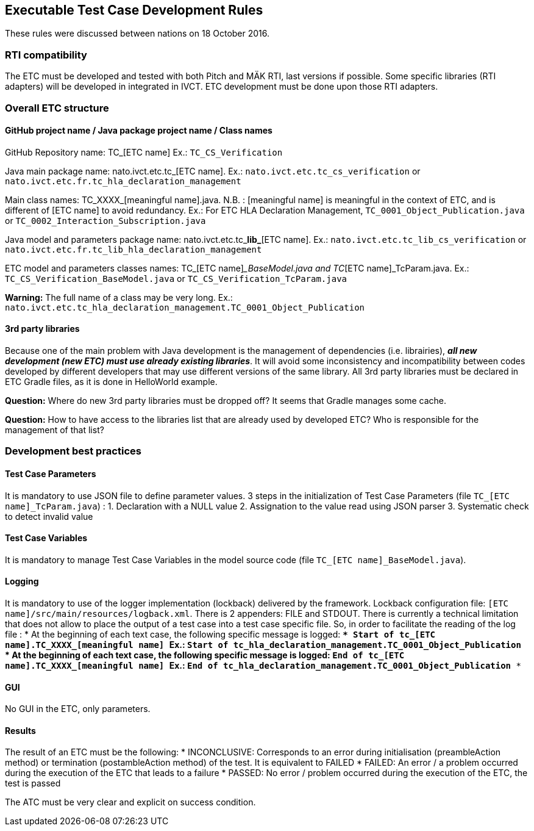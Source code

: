 == Executable Test Case Development Rules

These rules were discussed between nations on 18 October 2016.

=== RTI compatibility
The ETC must be developed and tested with both Pitch and MÄK RTI, last versions if possible.
Some specific libraries (RTI adapters) will be developed in integrated in IVCT. ETC development must be done upon those RTI adapters.

=== Overall ETC structure

==== GitHub project name / Java package project name / Class names
GitHub Repository name: TC_[ETC name]
Ex.: `TC_CS_Verification`

Java main package name: nato.ivct.etc.tc_[ETC name].
Ex.: `nato.ivct.etc.tc_cs_verification` or `nato.ivct.etc.fr.tc_hla_declaration_management`

Main class names: TC_XXXX_[meaningful name].java.
N.B. : [meaningful name] is meaningful in the context of ETC, and is different of [ETC name] to avoid redundancy.
Ex.: For ETC HLA Declaration Management, `TC_0001_Object_Publication.java` or `TC_0002_Interaction_Subscription.java`

Java model and parameters package name: nato.ivct.etc.tc_**lib_**[ETC name].
Ex.: `nato.ivct.etc.tc_lib_cs_verification` or `nato.ivct.etc.fr.tc_lib_hla_declaration_management`

ETC model and parameters classes names: TC_[ETC name]__BaseModel.java and TC_[ETC name]_TcParam.java.
Ex.: `TC_CS_Verification_BaseModel.java` or `TC_CS_Verification_TcParam.java`

**Warning:** The full name of a class may be very long. Ex.: `nato.ivct.etc.tc_hla_declaration_management.TC_0001_Object_Publication`

==== 3rd party libraries
Because one of the main problem with Java development is the management of dependencies (i.e. librairies), _**all new development (new ETC) must use already existing libraries**_. It will avoid some inconsistency and incompatibility between codes developed by different developers that may use different versions of the same library.
All 3rd party libraries must be declared in ETC Gradle files, as it is done in HelloWorld example.

**Question:** Where do new 3rd party libraries must be dropped off? It seems that Gradle manages some cache.

**Question:** How to have access to the libraries list that are already used by developed ETC? Who is responsible for the management of that list?

=== Development best practices
==== Test Case Parameters
It is mandatory to use JSON file to define parameter values.
3 steps in the initialization of Test Case Parameters (file `TC_[ETC name]_TcParam.java`) :
  1. Declaration with a NULL value
  2. Assignation to the value read using JSON parser
  3. Systematic check to detect invalid value

==== Test Case Variables
It is mandatory to manage Test Case Variables in the model source code (file `TC_[ETC name]_BaseModel.java`).

==== Logging

It is mandatory to use of the logger implementation (lockback) delivered by the framework.
Lockback configuration file: `[ETC name]/src/main/resources/logback.xml`.
There is 2 appenders: FILE and STDOUT.
There is currently a technical limitation that does not allow to place the output of a test case into a test case specific file. So, in order to facilitate the reading of the log file :
* At the beginning of each text case, the following specific message is logged:
`*** Start of tc_[ETC name].TC_XXXX_[meaningful name] ***`
Ex.: `*** Start of tc_hla_declaration_management.TC_0001_Object_Publication ***`
* At the beginning of each text case, the following specific message is logged:
`*** End of tc_[ETC name].TC_XXXX_[meaningful name] ***`
Ex.: `*** End of tc_hla_declaration_management.TC_0001_Object_Publication ***`

==== GUI
No GUI in the ETC, only parameters.

==== Results
The result of an ETC must be the following:
* INCONCLUSIVE: Corresponds to an error during initialisation (preambleAction method) or termination (postambleAction method) of the test. It is equivalent to FAILED
* FAILED: An error / a problem occurred during the execution of the ETC that leads to a failure
* PASSED: No error / problem occurred during the execution of the ETC, the test is passed

The ATC must be very clear and explicit on success condition.
